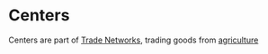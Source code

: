 #+ID: abc-531
* Centers
Centers are part of [[id:abc-456][Trade Networks]], trading
goods from [[id:abc-123][agriculture]]

